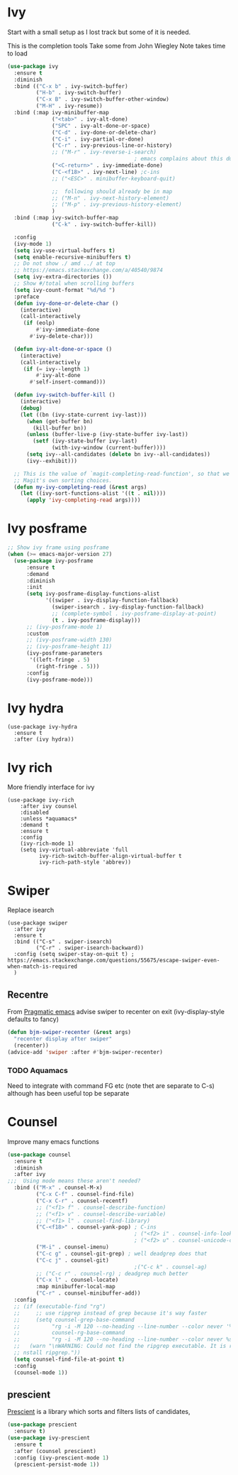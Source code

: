 #+TITLE Emacs configuration How emacs completes itself
#+PROPERTY:header-args :cache yes :tangle yes :comments link

* Ivy
:PROPERTIES:
:ID:       org_mark_2020-01-24T17-28-10+00-00_mini12:064B90CD-F13F-4BB4-B46E-49B8F0354D54
:END:
Start with a small setup as I lost track but some of it is needed.

This is the completion tools
Take some from John Wiegley
Note takes time to load
#+NAME: org_mark_2020-01-24T17-28-10+00-00_mini12_9D67023B-7598-49E4-8C6E-F9DF857A30F2
#+begin_src emacs-lisp
(use-package ivy
  :ensure t
  :diminish
  :bind (("C-x b" . ivy-switch-buffer)
         ("H-b" . ivy-switch-buffer)
         ("C-x B" . ivy-switch-buffer-other-window)
         ("M-H" . ivy-resume))
  :bind (:map ivy-minibuffer-map
              ("<tab>" . ivy-alt-done)
              ("SPC" . ivy-alt-done-or-space)
              ("C-d" . ivy-done-or-delete-char)
              ("C-i" . ivy-partial-or-done)
              ("C-r" . ivy-previous-line-or-history)
              ;; ("M-r" . ivy-reverse-i-search)
                                        ; emacs complains about this due to mapping ESC here
              ("<C-return>" . ivy-immediate-done)
              ("C-<f18>" . ivy-next-line) ;c-ins
              ;; ("<ESC>" . minibuffer-keyboard-quit)

              ;;  following should already be in map
              ;; ("M-n" . ivy-next-history-element)
              ;; ("M-p" . ivy-previous-history-element)
              )
  :bind (:map ivy-switch-buffer-map
              ("C-k" . ivy-switch-buffer-kill))

  :config
  (ivy-mode 1)
  (setq ivy-use-virtual-buffers t)
  (setq enable-recursive-minibuffers t)
  ;; Do not show ./ amd ../ at top
  ;; https://emacs.stackexchange.com/a/40540/9874
  (setq ivy-extra-directories ())
  ;; Show #/total when scrolling buffers
  (setq ivy-count-format "%d/%d ")
  :preface
  (defun ivy-done-or-delete-char ()
    (interactive)
    (call-interactively
     (if (eolp)
         #'ivy-immediate-done
       #'ivy-delete-char)))

  (defun ivy-alt-done-or-space ()
    (interactive)
    (call-interactively
     (if (= ivy--length 1)
         #'ivy-alt-done
       #'self-insert-command)))

  (defun ivy-switch-buffer-kill ()
    (interactive)
    (debug)
    (let ((bn (ivy-state-current ivy-last)))
      (when (get-buffer bn)
        (kill-buffer bn))
      (unless (buffer-live-p (ivy-state-buffer ivy-last))
        (setf (ivy-state-buffer ivy-last)
              (with-ivy-window (current-buffer))))
      (setq ivy--all-candidates (delete bn ivy--all-candidates))
      (ivy--exhibit)))

  ;; This is the value of `magit-completing-read-function', so that we see
  ;; Magit's own sorting choices.
  (defun my-ivy-completing-read (&rest args)
    (let ((ivy-sort-functions-alist '((t . nil))))
      (apply 'ivy-completing-read args))))
#+end_src

* Ivy posframe
:PROPERTIES:
:ID:       org_2020-12-02+00-00:9671A889-905C-45B8-9B40-F40DE02B9925
:END:
#+NAME: org_2020-12-02+00-00_36E0112E-FDE9-4FEB-87E9-19EF7B62A776
#+begin_src emacs-lisp
;; Show ivy frame using posframe
(when (>= emacs-major-version 27)
  (use-package ivy-posframe
      :ensure t
      :demand
      :diminish
      :init
      (setq ivy-posframe-display-functions-alist
            '((swiper . ivy-display-function-fallback)
              (swiper-isearch . ivy-display-function-fallback)
              ;; (complete-symbol . ivy-posframe-display-at-point)
              (t . ivy-posframe-display)))
      ;; (ivy-posframe-mode 1)
      :custom
      ;; (ivy-posframe-width 130)
      ;; (ivy-posframe-height 11)
      (ivy-posframe-parameters
       '((left-fringe . 5)
         (right-fringe . 5)))
      :config
      (ivy-posframe-mode)))
#+end_src
* Ivy hydra
:PROPERTIES:
:ID:       org_mark_2020-01-24T17-28-10+00-00_mini12:6826257A-FB43-4551-9B23-C99DA1A1947C
:END:
#+NAME: org_mark_2020-01-24T17-28-10+00-00_mini12_A70BDBE1-B195-4AC5-A852-D68DE552C579
#+begin_src emacs-lisp :
(use-package ivy-hydra
  :ensure t
  :after (ivy hydra))
#+end_src

* Ivy rich
:PROPERTIES:
:ID:       org_mark_2020-01-24T17-28-10+00-00_mini12:F5A59AEA-8733-49B8-9EFF-C93F935CC468
:END:
More friendly interface for ivy
#+NAME: org_mark_2020-01-24T17-28-10+00-00_mini12_29D787D4-65EA-4C99-9F6F-30C2667174CD
#+begin_src emacs-lisp :
(use-package ivy-rich
    :after ivy counsel
    :disabled
    :unless *aquamacs*
    :demand t
    :ensure t
    :config
    (ivy-rich-mode 1)
    (setq ivy-virtual-abbreviate 'full
          ivy-rich-switch-buffer-align-virtual-buffer t
          ivy-rich-path-style 'abbrev))
#+end_src

* Swiper
:PROPERTIES:
:ID:       org_mark_2020-01-24T17-28-10+00-00_mini12:5C40100D-4B11-4D14-A0F9-E508AE4C1D4C
:END:
Replace isearch
#+NAME: org_mark_2020-01-24T17-28-10+00-00_mini12_BD7AD456-5157-41F0-BFF1-A6FF7747F2EA
#+begin_src emacs-lisp :
(use-package swiper
  :after ivy
  :ensure t
  :bind (("C-s" . swiper-isearch)
         ("C-r" . swiper-isearch-backward))
  :config (setq swiper-stay-on-quit t) ; https://emacs.stackexchange.com/questions/55675/escape-swiper-even-when-match-is-required
  )
#+end_src

** Recentre
:PROPERTIES:
:ID:       org_mark_2020-01-24T17-28-10+00-00_mini12:539EBB08-67B6-4B09-983D-E4EF742C8EAD
:END:
	   From [[http://pragmaticemacs.com/emacs/dont-search-swipe/][Pragmatic emacs]] advise swiper to recenter on exit (ivy-display-style defaults to fancy)
	   #+begin_src emacs-lisp
       (defun bjm-swiper-recenter (&rest args)
         "recenter display after swiper"
         (recenter))
       (advice-add 'swiper :after #'bjm-swiper-recenter)
	   #+end_src
*** TODO Aquamacs
:PROPERTIES:
:ID:       org_mark_2020-01-24T17-28-10+00-00_mini12:C3ABE1A8-82F1-450A-951A-C84155C819C9
:END:
Need to integrate with command FG etc (note thet are separate to C-s) although has been useful top be separate

* Counsel
:PROPERTIES:
:ID:       org_mark_2020-01-24T17-28-10+00-00_mini12:C41D57FA-BA5C-47DB-A443-79E048D2DD9C
:END:
Improve many emacs functions
#+NAME: org_mark_2020-01-24T17-28-10+00-00_mini12_B21800D8-545E-465D-9D90-154F944E30F5

#+NAME: org_2020-12-02+00-00_437D6838-DCA0-4F08-B895-A55F6C21021B
#+begin_src emacs-lisp
(use-package counsel
  :ensure t
  :diminish
  :after ivy
;;;  Using mode means these aren't needed?
  :bind (("M-x" . counsel-M-x)
         ("C-x C-f" . counsel-find-file)
         ("C-x C-r" . counsel-recentf)
         ;; ("<f1> f" . counsel-describe-function)
         ;; ("<f1> v" . counsel-describe-variable)
         ;; ("<f1> l" . counsel-find-library)
         ("C-<f18>" . counsel-yank-pop) ; C-ins
                                        ; ("<f2> i" . counsel-info-lookup-symbol)
                                        ; ("<f2> u" . counsel-unicode-char)
         ("M-i" . counsel-imenu)
         ("C-c g" . counsel-git-grep) ; well deadgrep does that
         ("C-c j" . counsel-git)
                                        ;("C-c k" . counsel-ag)
         ;; ("C-c r" . counsel-rg) ; deadgrep much better
         ("C-x l" . counsel-locate)
         :map minibuffer-local-map
         ("C-r" . counsel-minibuffer-add))
  :config
  ;; (if (executable-find "rg")
  ;;     ;; use ripgrep instead of grep because it's way faster
  ;;     (setq counsel-grep-base-command
  ;; 		  "rg -i -M 120 --no-heading --line-number --color never '%s' %s"
  ;; 		  counsel-rg-base-command
  ;; 		  "rg -i -M 120 --no-heading --line-number --color never %s .")
  ;;   (warn "\nWARNING: Could not find the ripgrep executable. It is recommended you i
  ;; nstall ripgrep."))
  (setq counsel-find-file-at-point t)
  :config
  (counsel-mode 1))
	 #+end_src
** prescient
:PROPERTIES:
:ID:       org_mark_2020-01-24T17-28-10+00-00_mini12:AF2C3A97-2934-4856-9FB3-B831C48B5ADC
:END:
[[https://github.com/raxod502/prescient.el][Prescient]]  is a library which sorts and filters lists of candidates,
#+NAME: org_mark_2020-01-24T17-28-10+00-00_mini12_378BD735-5E0C-4075-9ED5-A69FC65B29E4
#+begin_src emacs-lisp
(use-package prescient
  :ensure t)
(use-package ivy-prescient
  :ensure t
  :after (counsel prescient)
  :config (ivy-prescient-mode 1)
  (prescient-persist-mode 1))
#+end_src
